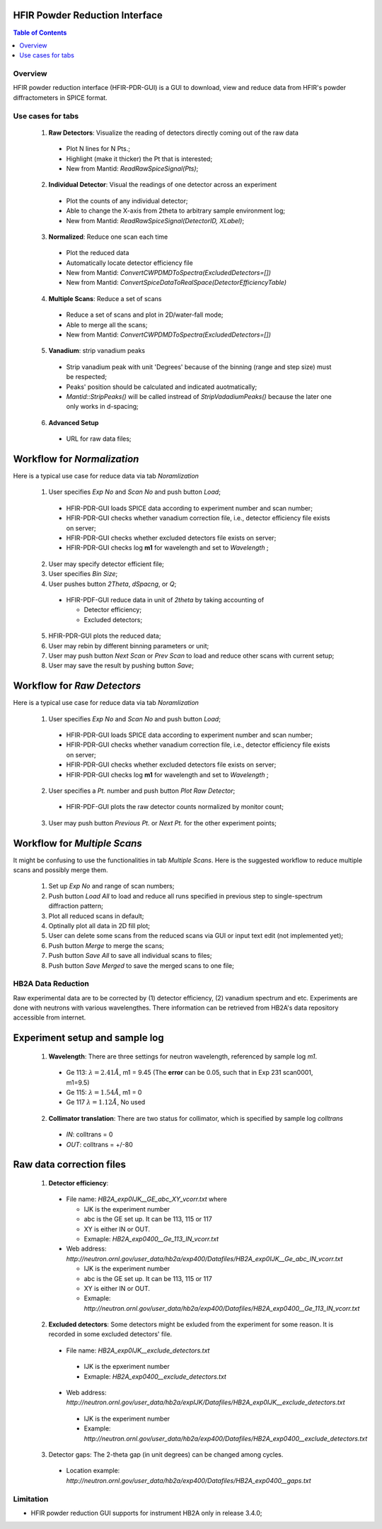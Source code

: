 HFIR Powder Reduction Interface
===============================

.. contents:: Table of Contents
  :local:
  
Overview
--------

HFIR powder reduction interface (HFIR-PDR-GUI) is a GUI to download, view and reduce data from HFIR's powder diffractometers
in SPICE format. 


Use cases for tabs
------------------

  1. **Raw Detectors**: Visualize the reading of detectors directly coming out of the raw data
  
    - Plot N lines for N Pts.;
    - Highlight (make it thicker) the Pt that is interested;
    - New from Mantid:  *ReadRawSpiceSignal(Pts)*;
    
  2. **Individual Detector**: Visual the readings of one detector across an experiment
  
    - Plot the counts of any individual detector;
    - Able to change the X-axis from 2theta to arbitrary sample environment log;
    - New from Mantid: *ReadRawSpiceSignal(DetectorID, XLabel)*;
    
  3. **Normalized**: Reduce one scan each time
  
    - Plot the reduced data
    - Automatically locate detector efficiency file
    - New from Mantid: *ConvertCWPDMDToSpectra(ExcludedDetectors=[])*
    - New from Mantid: *ConvertSpiceDataToRealSpace(DetectorEfficiencyTable)*
    
  4. **Multiple Scans**: Reduce a set of scans
  
    - Reduce a set of scans and plot in 2D/water-fall mode;
    - Able to merge all the scans;
    - New from Mantid: *ConvertCWPDMDToSpectra(ExcludedDetectors=[])*
    
  5. **Vanadium**: strip vanadium peaks
  
    - Strip vanadium peak with unit 'Degrees' because of the binning (range and step size) must be respected;
    - Peaks' position should be calculated and indicated auotmatically;
    - *Mantid::StripPeaks()* will be called instread of *StripVadadiumPeaks()* because
      the later one only works in d-spacing;
      
  6. **Advanced Setup**
  
    - URL for raw data files; 


Workflow for *Normalization*
============================

Here is a typical use case for reduce data via tab *Noramlization*

 1. User specifies *Exp No* and *Scan No* and push button *Load*;
 
  - HFIR-PDR-GUI loads SPICE data according to experiment number and scan number;
  - HFIR-PDR-GUI checks whether vanadium correction file, i.e., detector efficiency file exists on server;
  - HFIR-PDR-GUI checks whether excluded detectors file exists on server;
  - HFIR-PDR-GUI checks log **m1** for wavelength and set to *Wavelength* ;
  
 2. User may specify detector efficient file;
 
 3. User specifies *Bin Size*; 
 
 4. User pushes button *2Theta*, *dSpacng*, or *Q*;
 
  - HFIR-PDF-GUI reduce data in unit of *2theta* by taking accounting of 
  
    - Detector efficiency;
    - Excluded detectors; 
    
 5. HFIR-PDR-GUI plots the reduced data;
 
 6. User may rebin by different binning parameters or unit;
 
 7. User may push button *Next Scan* or *Prev Scan* to load and reduce other scans with current setup;
 
 8. User may save the result by pushing button *Save*;


Workflow for *Raw Detectors*
============================

Here is a typical use case for reduce data via tab *Noramlization*

 1. User specifies *Exp No* and *Scan No* and push button *Load*;
 
  - HFIR-PDR-GUI loads SPICE data according to experiment number and scan number;
  - HFIR-PDR-GUI checks whether vanadium correction file, i.e., detector efficiency file exists on server;
  - HFIR-PDR-GUI checks whether excluded detectors file exists on server;
  - HFIR-PDR-GUI checks log **m1** for wavelength and set to *Wavelength* ;
  
 2. User specifies a *Pt.* number and push button *Plot Raw Detector*;
 
  - HFIR-PDF-GUI plots the raw detector counts normalized by monitor count;
  
 3. User may push button *Previous Pt.* or *Next Pt.* for the other experiment points;



Workflow for *Multiple Scans*
=======================================

It might be confusing to use the functionalities in tab *Multiple Scans*. 
Here is the suggested workflow to reduce multiple scans and possibly merge them.

 1. Set up *Exp No* and range of scan numbers;
 2. Push button *Load All* to load and reduce all runs specified in previous step to single-spectrum diffraction pattern;
 3. Plot all reduced scans in default;
 4. Optinally plot all data in 2D fill plot;
 5. User can delete some scans from the reduced scans via GUI or input text edit (not implemented yet);
 6. Push button *Merge* to merge the scans;
 7. Push button *Save All* to save all individual scans to files;
 8. Push button *Save Merged* to save the merged scans to one file; 


HB2A Data Reduction
-------------------

Raw experimental data are to be corrected by (1) detector efficiency, (2) vanadium spectrum and etc. 
Experiments are done with neutrons with various wavelengthes.  
There information can be retrieved from HB2A's data repository accessible from internet. 

Experiment setup and sample log
===============================

 1. **Wavelength**: There are three settings for neutron wavelength, referenced by sample log *m1*. 
 
  - Ge 113: :math:`\lambda = 2.41 \AA`, m1 = 9.45  (The **error** can be 0.05, such that in Exp 231 scan0001, m1=9.5)
  - Ge 115: :math:`\lambda = 1.54 \AA`, m1 = 0
  - Ge 117  :math:`\lambda = 1.12 \AA`, No used

 2. **Collimator translation**: There are two status for collimator, which is specified by sample log *colltrans*
 
  - *IN*:  colltrans = 0
  - *OUT*: colltrans = +/-80


Raw data correction files
=========================

 1. **Detector efficiency**: 
 
  - File name: *HB2A_exp0IJK__GE_abc_XY_vcorr.txt* where
  
    - IJK is the experiment number
    - abc is the GE set up.  It can be 113, 115 or 117
    - XY is either IN or OUT. 
    - Exmaple: *HB2A_exp0400__Ge_113_IN_vcorr.txt*
    
  - Web address: *http://neutron.ornl.gov/user_data/hb2a/exp400/Datafiles/HB2A_exp0IJK__Ge_abc_IN_vcorr.txt*
  
    - IJK is the experiment number
    - abc is the GE set up.  It can be 113, 115 or 117
    - XY is either IN or OUT. 
    - Exmaple: *http://neutron.ornl.gov/user_data/hb2a/exp400/Datafiles/HB2A_exp0400__Ge_113_IN_vcorr.txt*

 2. **Excluded detectors**:  Some detectors might be exluded from the experiment for some reason.  It is recorded in some excluded detectors' file.
 
  - File name: *HB2A_exp0IJK__exclude_detectors.txt*
  
   - IJK is the epxeriment number
   - Exmaple: *HB2A_exp0400__exclude_detectors.txt*
   
  - Web address: *http://neutron.ornl.gov/user_data/hb2a/expIJK/Datafiles/HB2A_exp0IJK__exclude_detectors.txt*
  
   - IJK is the experiment number
   - Example: *http://neutron.ornl.gov/user_data/hb2a/exp400/Datafiles/HB2A_exp0400__exclude_detectors.txt*

 3. Detector gaps: The 2-theta gap (in unit degrees) can be changed among cycles. 
 
   - Location example: *http://neutron.ornl.gov/user_data/hb2a/exp400/Datafiles/HB2A_exp0400__gaps.txt*


Limitation
----------

- HFIR powder reduction GUI supports for instrument HB2A only in release 3.4.0;

.. categories:: Interfaces
